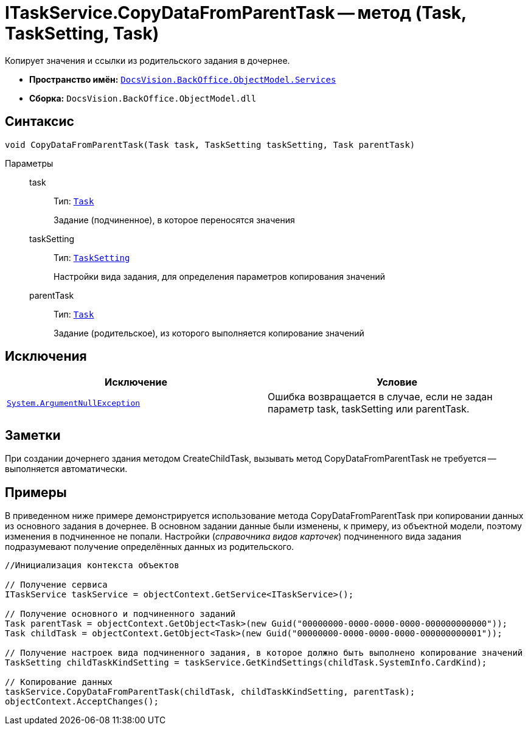 = ITaskService.CopyDataFromParentTask -- метод (Task, TaskSetting, Task)

Копирует значения и ссылки из родительского задания в дочернее.

* *Пространство имён:* `xref:api/DocsVision/BackOffice/ObjectModel/Services/Services_NS.adoc[DocsVision.BackOffice.ObjectModel.Services]`
* *Сборка:* `DocsVision.BackOffice.ObjectModel.dll`

== Синтаксис

[source,csharp]
----
void CopyDataFromParentTask(Task task, TaskSetting taskSetting, Task parentTask)
----

Параметры::
task:::
Тип: `xref:api/DocsVision/BackOffice/ObjectModel/Task_CL.adoc[Task]`
+
Задание (подчиненное), в которое переносятся значения
taskSetting:::
Тип: `xref:api/DocsVision/BackOffice/ObjectModel/Services/Entities/KindSetting/TaskSetting_CL.adoc[TaskSetting]`
+
Настройки вида задания, для определения параметров копирования значений
parentTask:::
Тип: `xref:api/DocsVision/BackOffice/ObjectModel/Task_CL.adoc[Task]`
+
Задание (родительское), из которого выполняется копирование значений

== Исключения

[cols=",",options="header"]
|===
|Исключение |Условие
|`http://msdn.microsoft.com/ru-ru/library/system.argumentnullexception.aspx[System.ArgumentNullException]` |Ошибка возвращается в случае, если не задан параметр task, taskSetting или parentTask.
|===

== Заметки

При создании дочернего здания методом CreateChildTask, вызывать метод CopyDataFromParentTask не требуется -- выполняется автоматически.

== Примеры

В приведенном ниже примере демонстрируется использование метода CopyDataFromParentTask при копировании данных из основного задания в дочернее. В основном задании данные были изменены, к примеру, из объектной модели, поэтому изменения в подчиненное не попали. Настройки (_справочника видов карточек_) подчиненного вида задания подразумевают получение определённых данных из родительского.

[source,csharp]
----
//Инициализация контекста объектов

// Получение сервиса
ITaskService taskService = objectContext.GetService<ITaskService>();

// Получение основного и подчиненного заданий
Task parentTask = objectContext.GetObject<Task>(new Guid("00000000-0000-0000-0000-000000000000"));
Task childTask = objectContext.GetObject<Task>(new Guid("00000000-0000-0000-0000-000000000001"));

// Получение настроек вида подчиненного задания, в которое должно быть выполнено копирование значений
TaskSetting childTaskKindSetting = taskService.GetKindSettings(childTask.SystemInfo.CardKind);

// Копирование данных
taskService.CopyDataFromParentTask(childTask, childTaskKindSetting, parentTask);
objectContext.AcceptChanges();
----
